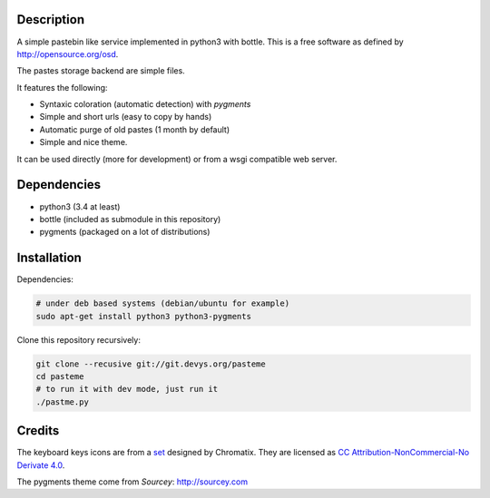 Description
===========

A simple pastebin like service implemented in python3 with bottle. This is
a free software as defined by http://opensource.org/osd.

The pastes storage backend are simple files.

It features the following:

- Syntaxic coloration (automatic detection) with `pygments`
- Simple and short urls (easy to copy by hands)
- Automatic purge of old pastes (1 month by default)
- Simple and nice theme.

It can be used directly (more for development) or from a wsgi compatible
web server.

Dependencies
============

- python3 (3.4 at least)
- bottle (included as submodule in this repository)
- pygments (packaged on a lot of distributions)

Installation
============

Dependencies:

.. code:: shell

    # under deb based systems (debian/ubuntu for example)
    sudo apt-get install python3 python3-pygments

Clone this repository recursively:

.. code:: shell

    git clone --recusive git://git.devys.org/pasteme
    cd pasteme
    # to run it with dev mode, just run it
    ./pastme.py


Credits
=======

The keyboard keys icons are from a set_ designed by Chromatix.
They are licensed as `CC Attribution-NonCommercial-No Derivate 4.0`__.

.. _set: http://www.iconarchive.com/show/keyboard-keys-icons-by-chromatix.2.html
.. __: http://creativecommons.org/licenses/by-nc-nd/4.0/legalcode

The pygments theme come from *Sourcey*: http://sourcey.com
